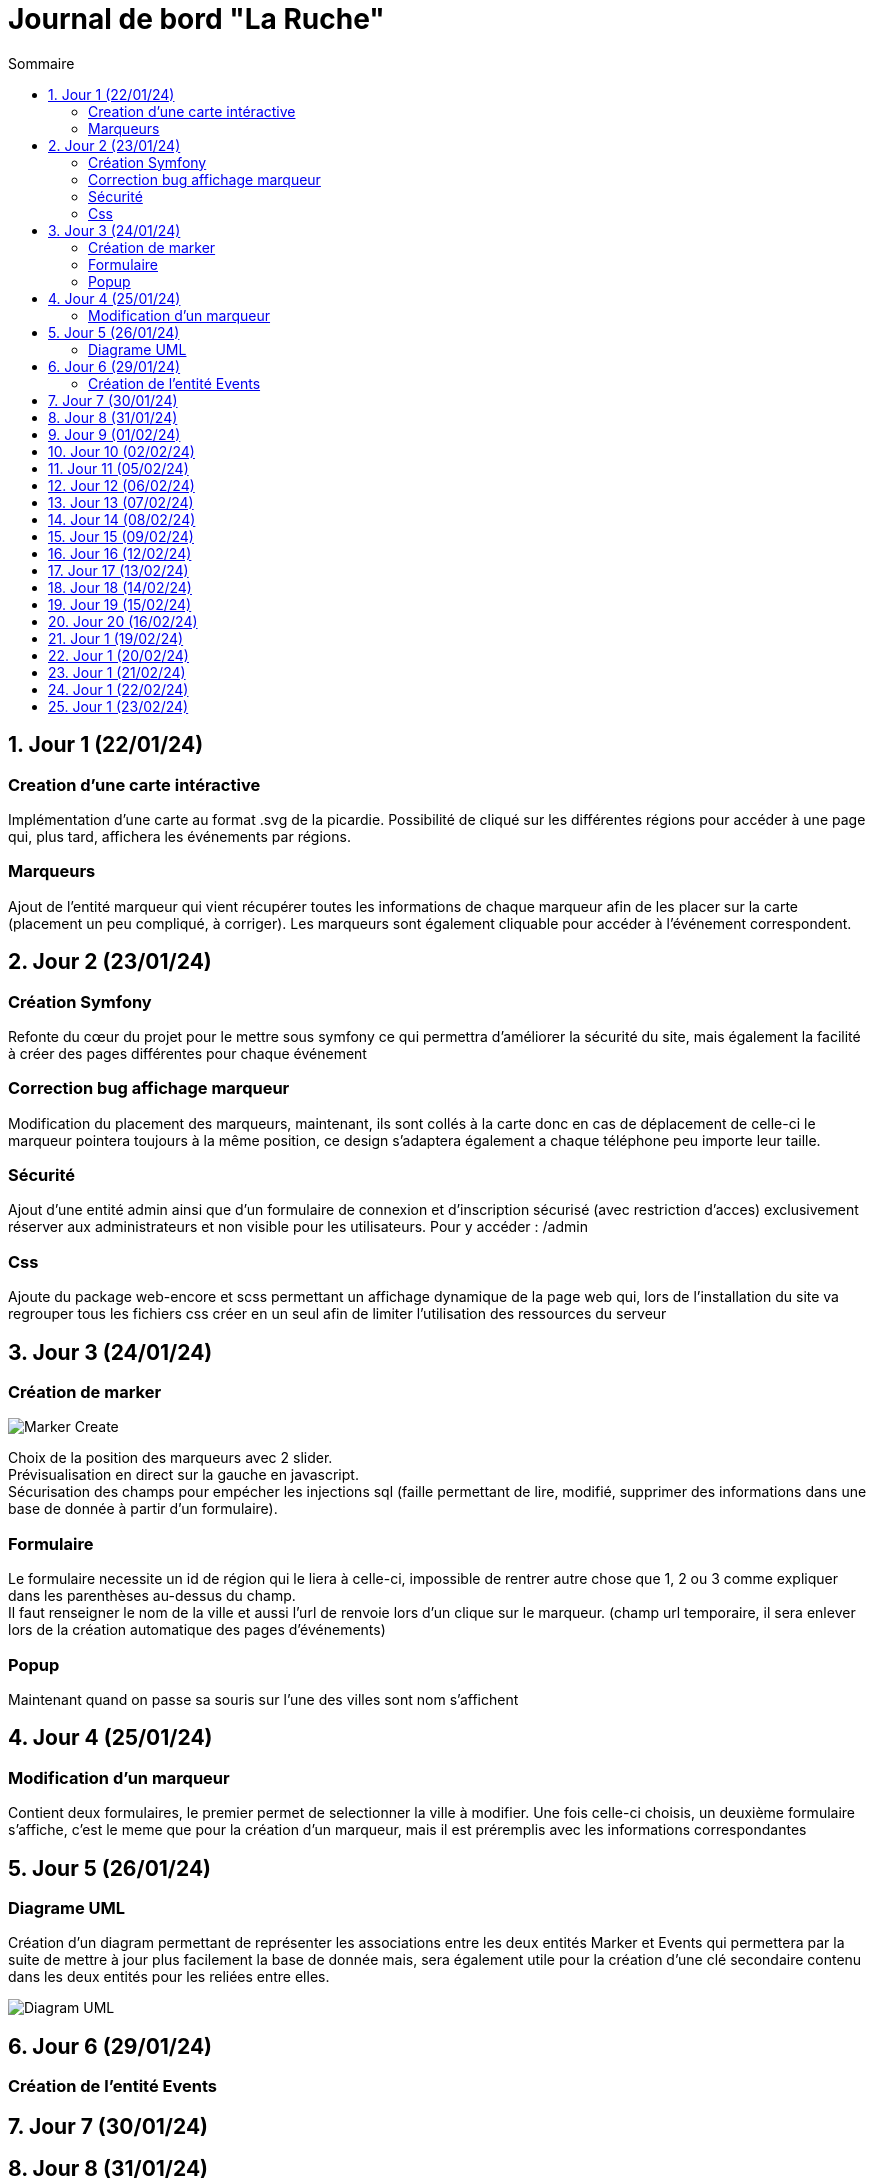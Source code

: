 = Journal de bord "La Ruche"
:toc:
:toc-title: Sommaire
:sectnums:
:sectnumlevels: 1

== Jour 1 (22/01/24)
=== Creation d'une carte intéractive

Implémentation d'une carte au format .svg de la picardie. Possibilité de cliqué sur les différentes régions pour accéder à une page qui, plus tard, affichera les événements par régions.

=== Marqueurs
Ajout de l'entité marqueur qui vient récupérer toutes les informations de chaque marqueur afin de les placer sur la carte (placement un peu compliqué, à corriger). Les marqueurs sont également cliquable pour accéder à l'événement correspondent.

== Jour 2 (23/01/24)

=== Création Symfony

Refonte du cœur du projet pour le mettre sous symfony ce qui permettra d'améliorer la sécurité du site, mais également la facilité à créer des pages différentes pour chaque événement

=== Correction bug affichage marqueur
Modification du placement des marqueurs, maintenant, ils sont collés à la carte donc en cas de déplacement de celle-ci le marqueur pointera toujours à la même position, ce design s'adaptera également a chaque téléphone peu importe leur taille.

=== Sécurité

Ajout d'une entité admin ainsi que d'un formulaire de connexion et d'inscription sécurisé (avec restriction d'acces) exclusivement réserver aux administrateurs et non visible pour les utilisateurs. Pour y accéder : /admin

=== Css

Ajoute du package web-encore et scss permettant un affichage dynamique de la page web qui, lors de l'installation du site va regrouper tous les fichiers css créer en un seul afin de limiter l'utilisation des ressources du serveur

== Jour 3 (24/01/24)

=== Création de marker

image::image/Marker Create.png[]

Choix de la position des marqueurs avec 2 slider. +
Prévisualisation en direct sur la gauche en javascript. +
Sécurisation des champs pour empécher les injections sql (faille permettant de lire, modifié, supprimer des informations dans une base de donnée à partir d'un formulaire). +

=== Formulaire

Le formulaire necessite un id de région qui le liera à celle-ci, impossible de rentrer autre chose que 1, 2 ou 3 comme expliquer dans les parenthèses au-dessus du champ. +
Il faut renseigner le nom de la ville  et aussi l'url de renvoie lors d'un clique sur le marqueur. (champ url temporaire, il sera enlever lors de la création automatique des pages d'événements)

=== Popup

Maintenant quand on passe sa souris sur l'une des villes sont nom s'affichent

== Jour 4 (25/01/24)

=== Modification d'un marqueur

Contient deux formulaires, le premier permet de selectionner la ville à modifier. Une fois celle-ci choisis, un deuxième formulaire s'affiche, c'est le meme que pour la création d'un marqueur, mais il est préremplis avec les informations correspondantes

== Jour 5 (26/01/24)

=== Diagrame UML

Création d'un diagram permettant de représenter les associations entre les deux entités Marker et Events qui permettera par la suite de mettre à jour plus facilement la base de donnée mais, sera également utile pour la création d'une clé secondaire contenu dans les deux entités pour les reliées entre elles.

image::image/Diagram UML.png[]

== Jour 6 (29/01/24)

=== Création de l'entité Events

== Jour 7 (30/01/24)
== Jour 8 (31/01/24)
== Jour 9 (01/02/24)
== Jour 10 (02/02/24)

== Jour 11 (05/02/24)
== Jour 12 (06/02/24)
== Jour 13 (07/02/24)
== Jour 14 (08/02/24)
== Jour 15 (09/02/24)

== Jour 16 (12/02/24)
== Jour 17 (13/02/24)
== Jour 18 (14/02/24)
== Jour 19 (15/02/24)
== Jour 20 (16/02/24)

== Jour 1 (19/02/24)
== Jour 1 (20/02/24)
== Jour 1 (21/02/24)
== Jour 1 (22/02/24)
== Jour 1 (23/02/24)


